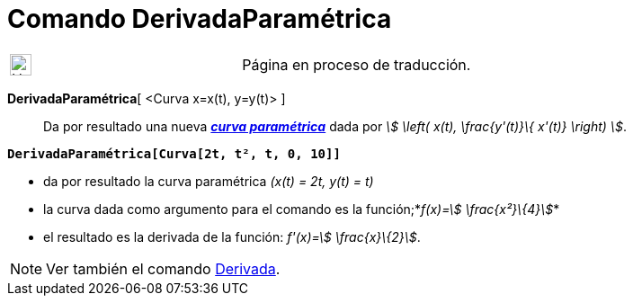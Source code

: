 = Comando DerivadaParamétrica
:page-en: commands/ParametricDerivative
ifdef::env-github[:imagesdir: /es/modules/ROOT/assets/images]

[width="100%",cols="50%,50%",]
|===
a|
image:24px-UnderConstruction.png[UnderConstruction.png,width=24,height=24]

|Página en proceso de traducción.
|===

*DerivadaParamétrica*[ <Curva x=x(t), y=y(t)> ]::
  Da por resultado una nueva xref:/Curvas.adoc[*_curva paramétrica_*] dada por _stem:[ \left( x(t), \frac{y'(t)}\{
  x'(t)} \right) ]_.

[EXAMPLE]
====

*`++DerivadaParamétrica[Curva[2t, t², t, 0, 10]]++`*

* da por resultado la curva paramétrica _(x(t) = 2t, y(t) = t)_
* la curva dada como argumento para el comando es la función;*_f(x)=stem:[ \frac{x²}\{4}]_*
* el resultado es la derivada de la función: _f'(x)=stem:[ \frac{x}\{2}]_.

====

[NOTE]
====

Ver también el comando xref:/commands/Derivada.adoc[Derivada].

====
